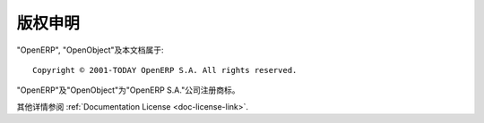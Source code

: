 .. i18n: .. _copyright-link:
.. i18n: 
.. i18n: Copyright
.. i18n: =========
..

.. _copyright-link:

版权申明
=========

.. i18n: OpenERP, OpenObject and this documentation are: ::
.. i18n: 
.. i18n:   Copyright © 2001-TODAY OpenERP S.A. All rights reserved.
..

"OpenERP", "OpenObject"及本文档属于: ::

  Copyright © 2001-TODAY OpenERP S.A. All rights reserved.

.. i18n: "OpenERP" and "OpenObject" are registered trademarks of the OpenERP S.A. company.
..

"OpenERP"及"OpenObject"为"OpenERP S.A."公司注册商标。

.. i18n: Check the :ref:`Documentation License <doc-license-link>`.
..

其他详情参阅 :ref:`Documentation License <doc-license-link>`.
